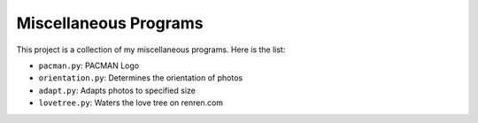 ======================
Miscellaneous Programs
======================

This project is a collection of my miscellaneous programs.  Here is the list:

* ``pacman.py``: PACMAN Logo
* ``orientation.py``: Determines the orientation of photos
* ``adapt.py``: Adapts photos to specified size
* ``lovetree.py``: Waters the love tree on renren.com
